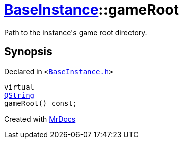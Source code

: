 [#BaseInstance-gameRoot]
= xref:BaseInstance.adoc[BaseInstance]::gameRoot
:relfileprefix: ../
:mrdocs:


Path to the instance&apos;s game root directory&period;



== Synopsis

Declared in `&lt;https://github.com/PrismLauncher/PrismLauncher/blob/develop/BaseInstance.h#L121[BaseInstance&period;h]&gt;`

[source,cpp,subs="verbatim,replacements,macros,-callouts"]
----
virtual
xref:QString.adoc[QString]
gameRoot() const;
----



[.small]#Created with https://www.mrdocs.com[MrDocs]#
